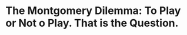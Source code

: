 * The Montgomery Dilemma:  To Play or Not o Play.  That is the Question.


#+BEGIN_EXPORT latex
\textbf{Adan Jahns} at \textit{The Athletic} comments upon \href{https://theathletic.com/1128225/2019/08/09/rising-and-falling-projecting-the-bears-53-man-roster-after-preseason-opener/?source=rss}{risers and fallers} on the Bears roster after the first preseason game.  In particular, he highlighted the situation of running back \textbf{David Montgomery}:

\begin{quote}
The Bears’ exhibition loss against the Panthers Thursday night produced a healthy dilemma for coach Matt Nagy.

Do the Bears really need to see more of running back David Montgomery in the preseason?

It wouldn’t be surprising if Nagy is now leaning toward “no” after his prized rookie totaled 46 yards on six touches and scored on an impressive 7-yard touchdown run in his NFL debut.
\end{quote}

Montgomery. like most rookie running backs, has to learn to pass protect if he wants to play.  Not that he did a bad job.  But all of these guys need work on it because they did it so rarely i college.  This is why \textbf{Jordan Howard} didn't start out of the gate.  They can't just roll these guys out there and get Trubisky killed, no matter how well they run.

Montgomery will start out of the gate or at least get a lot of playing time.  That is clear.

I think that makes it all the more important that he get as much practice protecting the quarterback before then as possible.  Yes, its a risk.  But its better to risk injury to Montgomery in the preseason than to risk losing your quarterback to a rookie mistake once the season begins.
#+END_EXPORT
